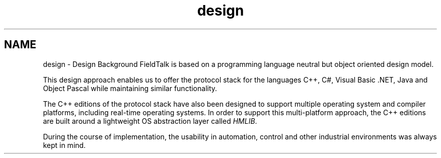 .TH "design" 3 "29 Jan 2010" "Version Library version 2.6" "FieldTalk Modbus Master C++ Library" \" -*- nroff -*-
.ad l
.nh
.SH NAME
design \- Design Background 
FieldTalk is based on a programming language neutral but object oriented design model.
.PP
This design approach enables us to offer the protocol stack for the languages C++, C#, Visual Basic .NET, Java and Object Pascal while maintaining similar functionality.
.PP
The C++ editions of the protocol stack have also been designed to support multiple operating system and compiler platforms, including real-time operating systems. In order to support this multi-platform approach, the C++ editions are built around a lightweight OS abstraction layer called \fIHMLIB\fP.
.PP
During the course of implementation, the usability in automation, control and other industrial environments was always kept in mind. 
